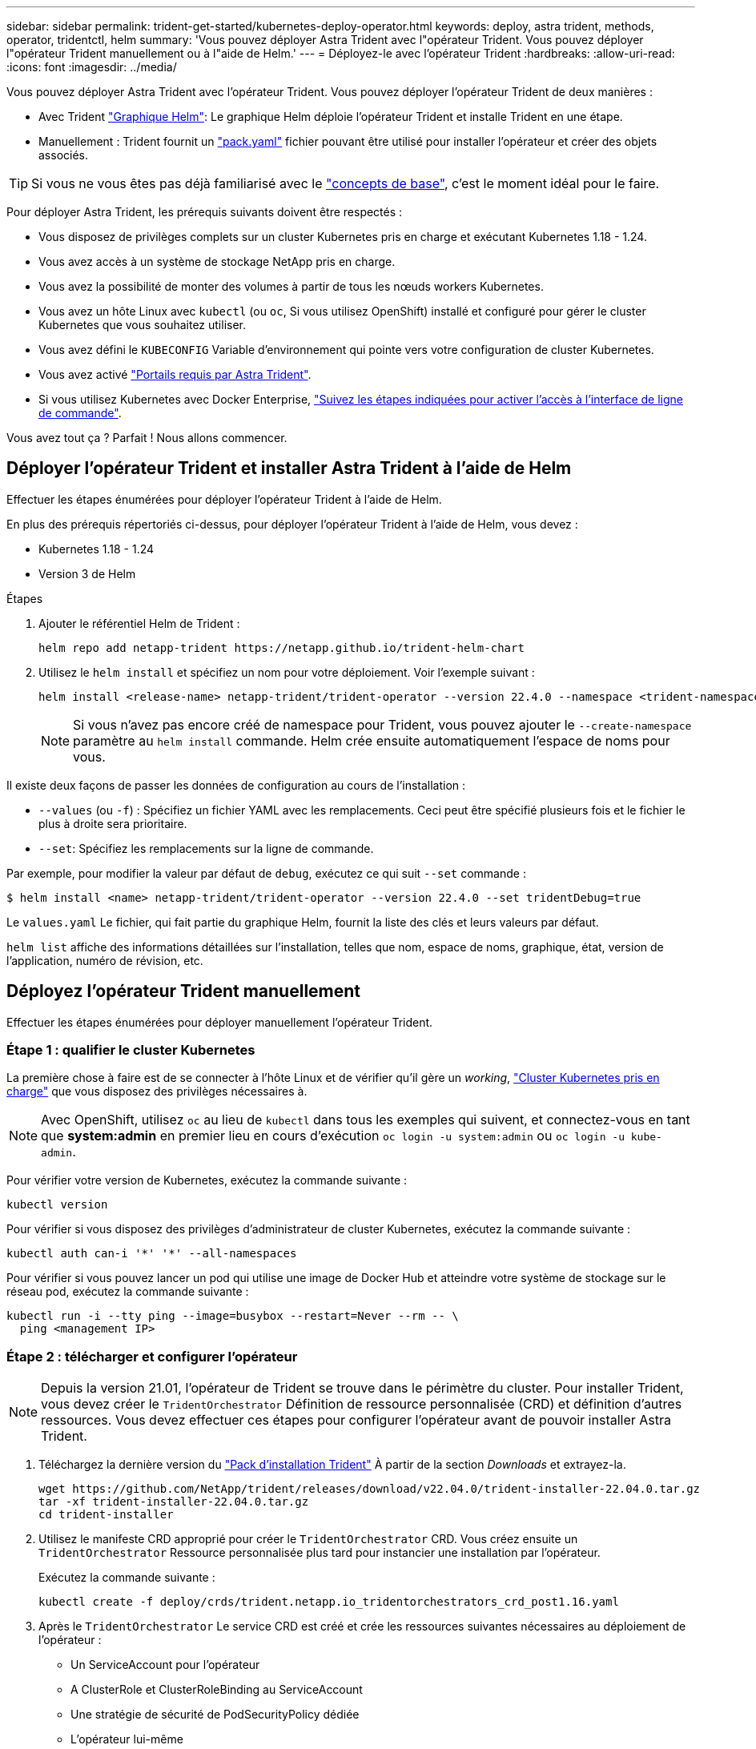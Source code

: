 ---
sidebar: sidebar 
permalink: trident-get-started/kubernetes-deploy-operator.html 
keywords: deploy, astra trident, methods, operator, tridentctl, helm 
summary: 'Vous pouvez déployer Astra Trident avec l"opérateur Trident. Vous pouvez déployer l"opérateur Trident manuellement ou à l"aide de Helm.' 
---
= Déployez-le avec l'opérateur Trident
:hardbreaks:
:allow-uri-read: 
:icons: font
:imagesdir: ../media/


Vous pouvez déployer Astra Trident avec l'opérateur Trident. Vous pouvez déployer l'opérateur Trident de deux manières :

* Avec Trident link:https://artifacthub.io/packages/helm/netapp-trident/trident-operator["Graphique Helm"^]: Le graphique Helm déploie l'opérateur Trident et installe Trident en une étape.
* Manuellement : Trident fournit un link:https://github.com/NetApp/trident/blob/master/deploy/bundle.yaml["pack.yaml"^] fichier pouvant être utilisé pour installer l'opérateur et créer des objets associés.



TIP: Si vous ne vous êtes pas déjà familiarisé avec le link:../trident-concepts/intro.html["concepts de base"^], c'est le moment idéal pour le faire.

Pour déployer Astra Trident, les prérequis suivants doivent être respectés :

* Vous disposez de privilèges complets sur un cluster Kubernetes pris en charge et exécutant Kubernetes 1.18 - 1.24.
* Vous avez accès à un système de stockage NetApp pris en charge.
* Vous avez la possibilité de monter des volumes à partir de tous les nœuds workers Kubernetes.
* Vous avez un hôte Linux avec `kubectl` (ou `oc`, Si vous utilisez OpenShift) installé et configuré pour gérer le cluster Kubernetes que vous souhaitez utiliser.
* Vous avez défini le `KUBECONFIG` Variable d'environnement qui pointe vers votre configuration de cluster Kubernetes.
* Vous avez activé link:requirements.html["Portails requis par Astra Trident"^].
* Si vous utilisez Kubernetes avec Docker Enterprise, https://docs.docker.com/ee/ucp/user-access/cli/["Suivez les étapes indiquées pour activer l'accès à l'interface de ligne de commande"^].


Vous avez tout ça ? Parfait ! Nous allons commencer.



== Déployer l'opérateur Trident et installer Astra Trident à l'aide de Helm

Effectuer les étapes énumérées pour déployer l'opérateur Trident à l'aide de Helm.

En plus des prérequis répertoriés ci-dessus, pour déployer l'opérateur Trident à l'aide de Helm, vous devez :

* Kubernetes 1.18 - 1.24
* Version 3 de Helm


.Étapes
. Ajouter le référentiel Helm de Trident :
+
[listing]
----
helm repo add netapp-trident https://netapp.github.io/trident-helm-chart
----
. Utilisez le `helm install` et spécifiez un nom pour votre déploiement. Voir l'exemple suivant :
+
[listing]
----
helm install <release-name> netapp-trident/trident-operator --version 22.4.0 --namespace <trident-namespace>
----
+

NOTE: Si vous n'avez pas encore créé de namespace pour Trident, vous pouvez ajouter le `--create-namespace` paramètre au `helm install` commande. Helm crée ensuite automatiquement l'espace de noms pour vous.



Il existe deux façons de passer les données de configuration au cours de l'installation :

* `--values` (ou `-f`) : Spécifiez un fichier YAML avec les remplacements. Ceci peut être spécifié plusieurs fois et le fichier le plus à droite sera prioritaire.
* `--set`: Spécifiez les remplacements sur la ligne de commande.


Par exemple, pour modifier la valeur par défaut de `debug`, exécutez ce qui suit `--set` commande :

[listing]
----
$ helm install <name> netapp-trident/trident-operator --version 22.4.0 --set tridentDebug=true
----
Le `values.yaml` Le fichier, qui fait partie du graphique Helm, fournit la liste des clés et leurs valeurs par défaut.

`helm list` affiche des informations détaillées sur l'installation, telles que nom, espace de noms, graphique, état, version de l'application, numéro de révision, etc.



== Déployez l'opérateur Trident manuellement

Effectuer les étapes énumérées pour déployer manuellement l'opérateur Trident.



=== Étape 1 : qualifier le cluster Kubernetes

La première chose à faire est de se connecter à l'hôte Linux et de vérifier qu'il gère un _working_, link:requirements.html["Cluster Kubernetes pris en charge"^] que vous disposez des privilèges nécessaires à.


NOTE: Avec OpenShift, utilisez `oc` au lieu de `kubectl` dans tous les exemples qui suivent, et connectez-vous en tant que *system:admin* en premier lieu en cours d'exécution `oc login -u system:admin` ou `oc login -u kube-admin`.

Pour vérifier votre version de Kubernetes, exécutez la commande suivante :

[listing]
----
kubectl version
----
Pour vérifier si vous disposez des privilèges d'administrateur de cluster Kubernetes, exécutez la commande suivante :

[listing]
----
kubectl auth can-i '*' '*' --all-namespaces
----
Pour vérifier si vous pouvez lancer un pod qui utilise une image de Docker Hub et atteindre votre système de stockage sur le réseau pod, exécutez la commande suivante :

[listing]
----
kubectl run -i --tty ping --image=busybox --restart=Never --rm -- \
  ping <management IP>
----


=== Étape 2 : télécharger et configurer l'opérateur


NOTE: Depuis la version 21.01, l'opérateur de Trident se trouve dans le périmètre du cluster. Pour installer Trident, vous devez créer le `TridentOrchestrator` Définition de ressource personnalisée (CRD) et définition d'autres ressources. Vous devez effectuer ces étapes pour configurer l'opérateur avant de pouvoir installer Astra Trident.

. Téléchargez la dernière version du https://github.com/NetApp/trident/releases/latest["Pack d'installation Trident"] À partir de la section _Downloads_ et extrayez-la.
+
[listing]
----
wget https://github.com/NetApp/trident/releases/download/v22.04.0/trident-installer-22.04.0.tar.gz
tar -xf trident-installer-22.04.0.tar.gz
cd trident-installer
----
. Utilisez le manifeste CRD approprié pour créer le `TridentOrchestrator` CRD. Vous créez ensuite un `TridentOrchestrator` Ressource personnalisée plus tard pour instancier une installation par l'opérateur.
+
Exécutez la commande suivante :

+
[listing]
----
kubectl create -f deploy/crds/trident.netapp.io_tridentorchestrators_crd_post1.16.yaml
----
. Après le `TridentOrchestrator` Le service CRD est créé et crée les ressources suivantes nécessaires au déploiement de l'opérateur :
+
** Un ServiceAccount pour l'opérateur
** A ClusterRole et ClusterRoleBinding au ServiceAccount
** Une stratégie de sécurité de PodSecurityPolicy dédiée
** L'opérateur lui-même
+
Le programme d'installation Trident contient des manifestes pour définir ces ressources. Par défaut, l'opérateur est déployé dans le `trident` espace de noms. Si le `trident` l'espace de noms n'existe pas, utilisez le manifeste suivant pour en créer un.

+
[listing]
----
$ kubectl apply -f deploy/namespace.yaml
----


. Pour déployer l'opérateur dans un espace de noms autre que celui par défaut `trident` espace de noms, vous devez mettre à jour le `serviceaccount.yaml`, `clusterrolebinding.yaml` et `operator.yaml` manifeste et génère votre `bundle.yaml`.
+
Exécutez la commande suivante pour mettre à jour les manifestes YAML et générer votre `bundle.yaml` à l'aide du `kustomization.yaml`:

+
[listing]
----
kubectl kustomize deploy/ > deploy/bundle.yaml
----
+
Exécutez la commande suivante pour créer les ressources et déployer l'opérateur :

+
[listing]
----
kubectl create -f deploy/bundle.yaml
----
. Pour vérifier l'état de l'opérateur après le déploiement, procédez comme suit :
+
[listing]
----
$ kubectl get deployment -n <operator-namespace>
NAME               READY   UP-TO-DATE   AVAILABLE   AGE
trident-operator   1/1     1            1           3m

$ kubectl get pods -n <operator-namespace>
NAME                              READY   STATUS             RESTARTS   AGE
trident-operator-54cb664d-lnjxh   1/1     Running            0          3m
----


Le déploiement de l'opérateur a réussi à créer un pod exécuté sur l'un des nœuds worker de votre cluster.


IMPORTANT: Il ne doit y avoir que *une instance* de l'opérateur dans un cluster Kubernetes. Ne créez pas plusieurs déploiements de l'opérateur Trident.



=== Étape 3 : création de TridentOrchestrator et installation de Trident

Vous êtes maintenant prêt à installer Astra Trident avec l'opérateur ! Cela nécessitera la création `TridentOrchestrator`. Le programme d'installation Trident est fourni avec des exemples de définitions à créer `TridentOrchestrator`. Cela déclenche une installation dans le `trident` espace de noms.

[listing]
----
$ kubectl create -f deploy/crds/tridentorchestrator_cr.yaml
tridentorchestrator.trident.netapp.io/trident created

$ kubectl describe torc trident
Name:        trident
Namespace:
Labels:      <none>
Annotations: <none>
API Version: trident.netapp.io/v1
Kind:        TridentOrchestrator
...
Spec:
  Debug:     true
  Namespace: trident
Status:
  Current Installation Params:
    IPv6:                      false
    Autosupport Hostname:
    Autosupport Image:         netapp/trident-autosupport:21.04
    Autosupport Proxy:
    Autosupport Serial Number:
    Debug:                     true
    Enable Node Prep:          false
    Image Pull Secrets:
    Image Registry:
    k8sTimeout:           30
    Kubelet Dir:          /var/lib/kubelet
    Log Format:           text
    Silence Autosupport:  false
    Trident Image:        netapp/trident:21.04.0
  Message:                  Trident installed  Namespace:                trident
  Status:                   Installed
  Version:                  v21.04.0
Events:
    Type Reason Age From Message ---- ------ ---- ---- -------Normal
    Installing 74s trident-operator.netapp.io Installing Trident Normal
    Installed 67s trident-operator.netapp.io Trident installed
----
L'opérateur Trident vous permet de personnaliser l'installation d'Astra Trident à l'aide des attributs du `TridentOrchestrator` spécifications Voir link:kubernetes-customize-deploy.html["Personnalisez votre déploiement Trident"^].

Le statut de `TridentOrchestrator` Indique si l'installation a réussi et affiche la version de Trident installée.

[cols="2"]
|===
| État | Description 


| Installation | L'opérateur installe Astra Trident à l'aide de ce module `TridentOrchestrator` CR. 


| Installé | Astra Trident a été installé avec succès. 


| Désinstallation | L'opérateur désinstallant Astra Trident, car
`spec.uninstall=true`. 


| Désinstallé | Astra Trident est désinstallé. 


| Échec | L'opérateur n'a pas pu installer, corriger, mettre à jour ou désinstaller Astra Trident. L'opérateur essaiera automatiquement de récupérer cet état. Si cet état persiste, vous devrez effectuer un dépannage. 


| Mise à jour | L'opérateur met à jour une installation existante. 


| Erreur | Le `TridentOrchestrator` n'est pas utilisé. Un autre existe déjà. 
|===
Pendant l'installation, l'état de `TridentOrchestrator` modifications de `Installing` à `Installed`. Si vous observez l' `Failed` statut et l'opérateur ne peut pas récupérer lui-même, il est recommandé de vérifier les journaux de l'opérateur. Voir la link:../troubleshooting.html["dépannage"^] section.

Vous pouvez vérifier que l'installation d'Astra Trident est terminée en consultant les pods qui ont été créés :

[listing]
----
$ kubectl get pod -n trident
NAME                                READY   STATUS    RESTARTS   AGE
trident-csi-7d466bf5c7-v4cpw        5/5     Running   0           1m
trident-csi-mr6zc                   2/2     Running   0           1m
trident-csi-xrp7w                   2/2     Running   0           1m
trident-csi-zh2jt                   2/2     Running   0           1m
trident-operator-766f7b8658-ldzsv   1/1     Running   0           3m
----
Vous pouvez également utiliser `tridentctl` Pour vérifier la version d'Astra Trident installée.

[listing]
----
$ ./tridentctl -n trident version
+----------------+----------------+
| SERVER VERSION | CLIENT VERSION |
+----------------+----------------+
| 21.04.0        | 21.04.0        |
+----------------+----------------+
----
Maintenant, vous pouvez avancer et créer un back-end. Voir link:kubernetes-postdeployment.html["tâches post-déploiement"^].


TIP: Pour résoudre les problèmes pendant le déploiement, reportez-vous au link:../troubleshooting.html["dépannage"^] section.
